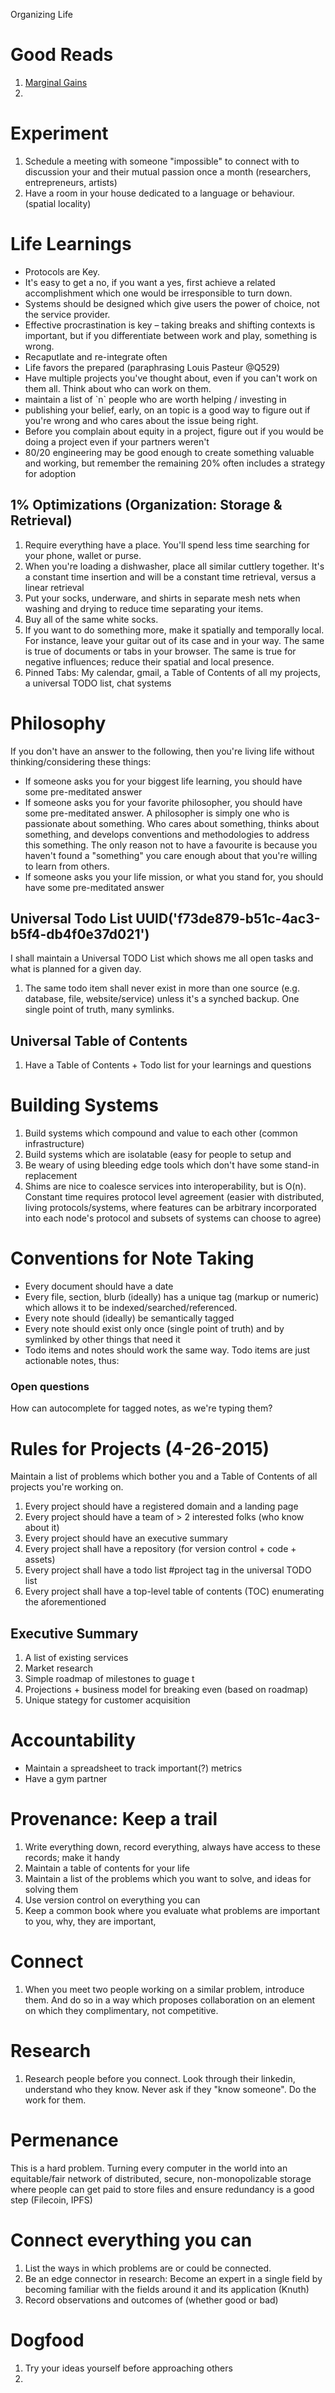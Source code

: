 Organizing Life

* Good Reads
1. [[http://jamesclear.com/marginal-gains][Marginal Gains]]
2. 


* Experiment
1. Schedule a meeting with someone "impossible" to connect with to
   discussion your and their mutual passion once a month (researchers,
   entrepreneurs, artists)
2. Have a room in your house dedicated to a language or behaviour. (spatial locality)

* Life Learnings
- Protocols are Key.
- It's easy to get a no, if you want a yes, first achieve a related accomplishment which one would be irresponsible to turn down.
- Systems should be designed which give users the power of choice, not the service provider.
- Effective procrastination is key -- taking breaks and shifting contexts is important, but if you differentiate between work and play, something is wrong.
- Recaputlate and re-integrate often
- Life favors the prepared (paraphrasing Louis Pasteur @Q529)
- Have multiple projects you've thought about, even if you can't work on them all. Think about who can work on them.
- maintain a list of `n` people who are worth helping / investing in
- publishing your belief, early, on an topic is a good way to figure out if you're wrong and who cares about the issue being right.
- Before you complain about equity in a project, figure out if you would be doing a project even if your partners weren't
- 80/20 engineering may be good enough to create something valuable and working, but remember the remaining 20% often includes a strategy for adoption
** 1% Optimizations (Organization: Storage & Retrieval)
1. Require everything have a place. You'll spend less time searching for your phone, wallet or purse.
2. When you're loading a dishwasher, place all similar cuttlery together. It's a
   constant time insertion and will be a constant time retrieval, versus a linear retrieval
3. Put your socks, underware, and shirts in separate mesh nets when washing and
   drying to reduce time separating your items.
4. Buy all of the same white socks.
5. If you want to do something more, make it spatially and temporally
   local. For instance, leave your guitar out of its case and in your
   way. The same is true of documents or tabs in your browser. The
   same is true for negative influences; reduce their spatial and
   local presence.
6. Pinned Tabs: My calendar, gmail, a Table of Contents of all my
   projects, a universal TODO list, chat systems



* Philosophy
If you don't have an answer to the following, then you're living life without thinking/considering these things:
- If someone asks you for your biggest life learning, you should have some pre-meditated answer
- If someone asks you for your favorite philosopher, you should have some
  pre-meditated answer. A philosopher is simply one who is passionate about
  something. Who cares about something, thinks about something, and develops
  conventions and methodologies to address this something. The only reason not
  to have a favourite is because you haven't found a "something" you care enough
  about that you're willing to learn from others.
- If someone asks you your life mission, or what you stand for, you should have some pre-meditated answer


** Universal Todo List UUID('f73de879-b51c-4ac3-b5f4-db4f0e37d021')
I shall maintain a Universal TODO List which shows me all open tasks
and what is planned for a given day. 

1. The same todo item shall never exist in more than one source (e.g. database,
   file, website/service) unless it's a synched backup. One single point of
   truth, many symlinks.


** Universal Table of Contents
1. Have a Table of Contents + Todo list for your learnings and questions

* Building Systems
1. Build systems which compound and value to each other (common infrastructure)
2. Build systems which are isolatable (easy for people to setup and 
3. Be weary of using bleeding edge tools which don't have some stand-in replacement
4. Shims are nice to coalesce services into interoperability, but is O(n).
   Constant time requires protocol level agreement (easier with distributed,
   living protocols/systems, where features can be arbitrary incorporated into
   each node's protocol and subsets of systems can choose to agree)

* Conventions for Note Taking
- Every document should have a date
- Every file, section, blurb (ideally) has a unique tag (markup or numeric) which allows it to be indexed/searched/referenced.
- Every note should (ideally) be semantically tagged
- Every note should exist only once (single point of truth) and by symlinked by other things that need it
- Todo items and notes should work the same way. Todo items are just actionable notes, thus: 

*** Open questions
How can 
autocomplete for tagged notes, as we're typing them?



* Rules for Projects (4-26-2015)
Maintain a list of problems which bother you and a Table of Contents of all projects you're working on.

1. Every project should have a registered domain and a landing page
2. Every project should have a team of > 2 interested folks (who know about it)
3. Every project should have an executive summary
4. Every project shall have a repository (for version control + code + assets)
5. Every project shall have a todo list #project tag in the universal TODO list
6. Every project shall have a top-level table of contents (TOC) enumerating the aforementioned

** Executive Summary
1. A list of existing services
2. Market research
3. Simple roadmap of milestones to guage t
4. Projections + business model for breaking even (based on roadmap)
5. Unique stategy for customer acquisition

* Accountability
- Maintain a spreadsheet to track important(?) metrics
- Have a gym partner

* Provenance: Keep a trail
1. Write everything down, record everything, always have access to these records; make it handy
2. Maintain a table of contents for your life
3. Maintain a list of the problems which you want to solve, and ideas for solving them
4. Use version control on everything you can
5. Keep a common book where you evaluate what problems are important to you, why, they are important, 

* Connect
1. When you meet two people working on a similar problem, introduce them. And do
   so in a way which proposes collaboration on an element on which they
   complimentary, not competitive.

* Research
1. Research people before you connect. Look through their linkedin, understand
   who they know. Never ask if they "know someone". Do the work for them.

* Permenance
This is a hard problem. Turning every computer in the world into an
equitable/fair network of distributed, secure, non-monopolizable storage where
people can get paid to store files and ensure redundancy is a good step
(Filecoin, IPFS)


* Connect everything you can
1. List the ways in which problems are or could be connected.
2. Be an edge connector in research: Become an expert in a single field by becoming familiar
   with the fields around it and its application (Knuth)
3. Record observations and outcomes of (whether good or bad)

* Dogfood
1. Try your ideas yourself before approaching others
2. 
